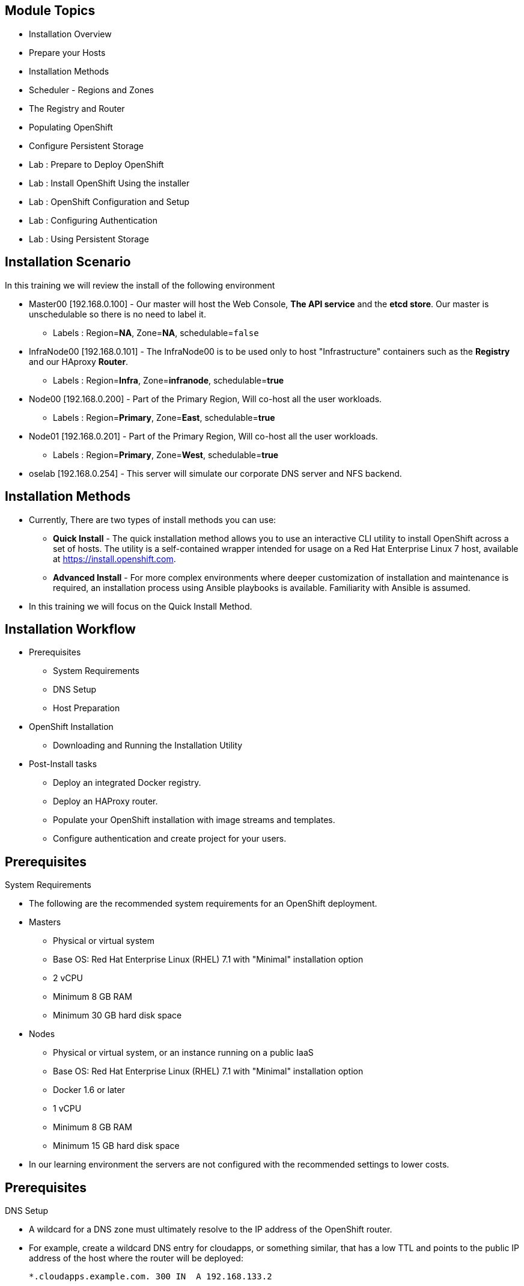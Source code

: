 == &nbsp;
:noaudio:

ifdef::revealjs_slideshow[]

[#cover,data-background-image="image/1156524-bg_redhat.png" data-background-color="#cc0000"]


[#cover-h1]
Red Hat OpenShift Enterprise Implementation

[#cover-h2]
OpenShift 3.0 Installation

[#cover-logo]
image::{revealjs_cover_image}[]

endif::[]
== Module Topics
:noaudio:

* Installation Overview
* Prepare your Hosts
* Installation Methods
* Scheduler - Regions and Zones
* The Registry and Router
* Populating OpenShift
* Configure Persistent Storage
* Lab : Prepare to Deploy OpenShift
* Lab : Install OpenShift Using the installer
* Lab : OpenShift Configuration and Setup
* Lab : Configuring Authentication
* Lab : Using Persistent Storage


ifdef::showscript[]

=== Transcript
Welcome to Module 3 of the OpenShift Enterprise Implementation course.


== Lab Environment Architecture and Important Information

The lab environment consists of 4 VMs:

* `oselab-GUID.oslab.opentlc.com` (administration host)

* `master00-GUID.oslab.opentlc.com` (master host, contains Etcd and the management console)

* `infranode00-GUID.oslab.opentlc.com` (infranode host, Will run our infrastructure containers: Registry and Router)

* `node00-GUID.oslab.opentlc.com` (node host, Region: Primary, Zone: East. )

* `node01-GUID.oslab.opentlc.com` (node host, Region: Primary, Zone: West. )

NOTE: As a reminder you will only be allowed to SSH to the administration host
(oselab)from the outside of the lab environment, all other hosts have external
SSH blocked.  Once on the administration host, you can SSH to the other hosts
internally.  As described earlier, you will have to use your private SSH key
and OPENTLC login to access the system (not root!).

NOTE: Each student lab is assigned a global unique identifier (GUID) that
consists of 4 characters.  This GUID is provided to you in the provisioning
email that will be sent to you when you provision your lab environment.
*Anywhere you see GUID from this point on, you will replace it with your lab's GUID.*

*In each lab step take special care to make sure that you are running the step on the required host.  Each step should contain the name of the host to run the step on and the example code should contain the host name in the shell prompt.*

* Administration host example:
+
----

[root@oselab-GUID ~]# command

----

* Master host example:
+
----

[root@master00-GUID ~]# command

----

=== Connect to the Environment

. If not already connected, connect to your administration host `oselab-GUID.oslab.opentlc.com` using your OPENTLC login and private SSH key:
+
----

yourdesktop$ ssh -i ~/.ssh/id_rsa your-opentlc-login@oselab-GUID.oslab.opentlc.com

----

. SSH to the master host as the `root` user:
+
----

[yourlogin@oselab-GUID ~]$ ssh root@master00-GUID.oslab.opentlc.com

----
+
[NOTE]
If prompted for a password use *r3dh4t1!*
+
----

root@master00-GUID.oslab.opentlc.com's password: ******** (r3dh4t1!)

----


endif::showscript[]

== Installation Scenario
:noaudio:

In this training we will review the install of the following environment

* Master00 [192.168.0.100] - Our master will host the Web Console, *The API
service* and the *etcd store*. Our master is unschedulable so there is no need to
label it.
** Labels : Region=*NA*, Zone=*NA*, schedulable=`false`
* InfraNode00 [192.168.0.101] - The InfraNode00 is to be used only to host
"Infrastructure" containers such as the *Registry* and our HAproxy *Router*.
** Labels : Region=*Infra*, Zone=*infranode*, schedulable=*true*
* Node00 [192.168.0.200] - Part of the Primary Region, Will co-host all the
user workloads.
** Labels : Region=*Primary*, Zone=*East*, schedulable=*true*
* Node01  [192.168.0.201] - Part of the Primary Region, Will co-host all the
user workloads.
** Labels : Region=*Primary*, Zone=*West*, schedulable=*true*
* oselab  [192.168.0.254] - This server will simulate our corporate DNS server
and NFS backend.

ifdef::showscript[]

=== Transcript

endif::showscript[]

== Installation Methods
:noaudio:

* Currently, There are two types of install methods you can use:
** *Quick Install* - The quick installation method allows you to use an interactive CLI utility to install OpenShift across a set of hosts. The utility is a self-contained wrapper intended for usage on a Red Hat Enterprise Linux 7 host, available at link:https://install.openshift.com[https://install.openshift.com].
** *Advanced Install* - For more complex environments where deeper customization of installation and maintenance is required, an installation process using Ansible playbooks is available. Familiarity with Ansible is assumed.

* In this training we will focus on the Quick Install Method.

ifdef::showscript[]

=== Transcript

endif::showscript[]




== Installation Workflow
:noaudio:

* Prerequisites

** System Requirements
** DNS Setup
** Host Preparation

* OpenShift Installation

** Downloading and Running the Installation Utility

* Post-Install tasks

** Deploy an integrated Docker registry.
** Deploy an HAProxy router.
** Populate your OpenShift installation with image streams and templates.
** Configure authentication and create project for your users.

ifdef::showscript[]
=== Transcript

endif::showscript[]




== Prerequisites
:noaudio:

.System Requirements

* The following are the recommended system requirements for an OpenShift deployment.

* Masters
** Physical or virtual system
** Base OS: Red Hat Enterprise Linux (RHEL) 7.1 with "Minimal" installation option
** 2 vCPU
** Minimum 8 GB RAM
** Minimum 30 GB hard disk space

* Nodes

** Physical or virtual system, or an instance running on a public IaaS
** Base OS: Red Hat Enterprise Linux (RHEL) 7.1 with "Minimal" installation option
** Docker 1.6 or later
** 1 vCPU
** Minimum 8 GB RAM
** Minimum 15 GB hard disk space

* In our learning environment the servers are not configured with the recommended settings to lower costs.


ifdef::showscript[]
=== Transcript

endif::showscript[]
== Prerequisites
:noaudio:

.DNS Setup

* A wildcard for a DNS zone must ultimately resolve to the IP address of the OpenShift router.
* For example, create a wildcard DNS entry for cloudapps, or something similar, that has a low TTL and points to the public IP address of the host where the router will be deployed:
+
----
*.cloudapps.example.com. 300 IN  A 192.168.133.2
----

* In almost all cases, when referencing VMs you must use host names, and the host names that you use must match the output of the hostname -f command on each node.



ifdef::showscript[]

=== Transcript

endif::showscript[]


== Host Preparation
:noaudio:

.Host Preparation - overview

* To prepare your hosts for OpenShift 3 Enterprise
** *Installing Red Hat Enterprise Linux 7.1* - A base installation of `Red Hat Enterprise Linux (RHEL) 7.1` is required for master or node hosts. See the link:https://access.redhat.com/documentation/en-US/Red_Hat_Enterprise_Linux/7/html/Installation_Guide/index.html[Red Hat Enterprise Linux 7.1 Installation Guide]
 for more information.
** *Registering the Hosts with subscription-manager* - You will need to register all the hosts to RHEL7.1 and OpenShift Enterprise repositories.
** *Managing Base Packages* - You will need to install some utility packages (i.e git, net-tools, bind-utils, iptables-services
** *Managing Services* - You will need to disable firewalld and enable iptables-services
** *Install Docker 1.6.x* - Docker version 1.6 or later needs to be installed and storage backend configured for images.
** *Host Password-less communication* - You will ensure that the master hosts can issue remove commands on the nodes without requiring a password.

ifdef::showscript[]

=== Transcript

endif::showscript[]

== Host Preparation
:noaudio:

.Host Preparation - Password-less communication

* Ensure Installer has password-less access to all Hosts.
* Ansible, which is used to run the installation process, requires a user that has access to all hosts. For running the installer as a non-root user, passwordless sudo rights must also be configured on each destination host.
* For example, you can generate an SSH key on the host where you will invoke the installation process:
+
----
# ssh-keygen
----

NOTE: Do not use a password.

** An easy way to distribute your SSH keys is by using a bash loop:
+
----
# for host in ose3-master.example.com \
    ose3-node1.example.com \
    ose3-node2.example.com; \
    do ssh-copy-id -i ~/.ssh/id_rsa.pub $host; \
    done
----

NOTE: Modify the host names in the above command according to your configuration.

ifdef::showscript[]

=== Transcript

endif::showscript[]

== Host Preparation
:noaudio:

.Host Preparation - Firewalls
OpenShift relies heavily on iptables under the covers. As such, it must be running, and various ports will need to be opened to allow communication between OpenShift components.

* Ports
** Node-To-Node
*** 4789 : required between nodes for SDN communication between pods on separate hosts

** Nodes-To-Master
*** 53: DNS services within the environment
*** 4789 : required between nodes for SDN communication between pods on separate hosts
*** 8443 : Access to the API

** Master-To-Node
*** 10250 : endpoint for master communication with nodes
*** 4789 : required between nodes for SDN communication between pods on separate hosts

** Master to Master
*** 4789 : required between nodes for SDN communication between pods on separate hosts

** External - Master
*** 8443: CLI and IDE plugins communicate via REST to this port. Web console runs on this port.

ifdef::showscript[]

=== Transcript

endif::showscript[]



== Host Preparation
:noaudio:

.Host Preparation - Networking and misc

* You would need to install the following software packages
+
----
# yum install wget git net-tools iptables-services python-virtualenv gcc
----

*  Update your software before installation
+
----
# yum update -y
----

ifdef::showscript[]

=== Transcript

endif::showscript[]




== Docker Install
:noaudio:


* Docker version 1.6 or later from the rhel-7-server-ose-3.0-rpms repository must be installed and running on master and node hosts before installing OpenShift.
* We will run through the following procedure:
** Install Docker:
+
----
# yum install docker
----

** Edit the /etc/sysconfig/docker file and add --insecure-registry 172.30.0.0/16 to the OPTIONS parameter. For example:
+
----
OPTIONS=--selinux-enabled --insecure-registry 172.30.0.0/16
----

** The --insecure-registry option instructs the Docker daemon to trust any Docker registry on the 172.30.0.0/16 subnet, rather than requiring a certificate.
** Our local registry will be deployed under this subnet.


NOTE: After installing OpenShift, you can choose to link:https://access.redhat.com/beta/documentation/en/openshift-enterprise-30-administrator-guide/chapter-1-installation#securing-the-registry[secure the integrated Docker registry], which involves adjusting the --insecure-registry option accordingly.


ifdef::showscript[]

=== Transcript

endif::showscript[]



== Docker Install
:noaudio:

.Configuring Docker Storage

* Docker’s default loopback storage mechanism is not supported for production use and is only appropriate for proof of concept environments. For production environments, you must create a thin-pool logical volume and re-configure docker to use that volume.
* You can use the docker-storage-setup script to create a thin-pool device and configure docker’s storage driver after installing docker but before you start using it.
* The script reads configuration options from the /etc/sysconfig/docker-storage-setup file.
* Configure *docker-storage-setup* script for your environment. There are three options available based on your storage configuration:
** Create a thin-pool volume from the remaining free space in the volume group where your root filesystem resides; this requires no configuration:
+
----
# docker-storage-setup
Use an existing volume group, in this example docker-vg, to create a thin-pool:

# echo <<EOF > /etc/sysconfig/docker-storage-setup
VG=docker-vg
SETUP_LVM_THIN_POOL=yes
EOF
# docker-storage-setup
----

** Use an unpartitioned block device to create a new volume group and thinpool. In this example, the /dev/vdc device is used to create the docker-vg volume group:
+
----
# cat <<EOF > /etc/sysconfig/docker-storage-setup
DEVS=/dev/vdc
VG=docker-vg
SETUP_LVM_THIN_POOL=yes
EOF
# docker-storage-setup
----


** Verify your configuration. You should have dm.thinpooldev value in the /etc/sysconfig/docker-storage file and a docker-pool device:
+
----
# lvs
LV                  VG        Attr       LSize  Pool Origin Data%  Meta% Move Log Cpy%Sync Convert
docker-pool         docker-vg twi-a-tz-- 48.95g             0.00   0.44

# cat /etc/sysconfig/docker-storage
DOCKER_STORAGE_OPTIONS=--storage-opt dm.fs=xfs --storage-opt
dm.thinpooldev=/dev/mapper/docker--vg-docker--pool

----

WARNING: This will destroy any docker containers or images currently on the host.

* Re-initialize docker
----
# systemctl stop docker
# rm -rf /var/lib/docker/*
# systemctl restart docker
----


ifdef::showscript[]

=== Transcript

endif::showscript[]





== Installing OpenShift
:noaudio:

* The quick installer is provided at https://install.openshift.com. Visit that page for the latest information and to download the portable version if neccessary.

* There are two methods for using the installation utility.
** Method 1: Running the Installation Utility From the Internet
*** Run the installation utility directly from the Internet by executing the following command on a host that has SSH access to your intended master and node hosts:
+
----
$ sh <(curl -s https://install.openshift.com/ose/)
----

*** Follow the on-screen instructions to install a new OpenShift instance.

** Method 2: Downloading and Running the Installation Utility
*** Download and unpack the installation utility on a host that has SSH access to your intended master and node hosts:
+
----
$ curl -o oo-install-ose.tgz \
    https://install.openshift.com/portable/oo-install-ose.tgz
$ tar -zxf oo-install-ose.tgz
Execute the installation utility to interactively configure one or more hosts:

$ ./oo-install-ose
----

*** Follow the on-screen instructions to install a new OpenShift instance.

* The installer will ask you for Internal and Public IPs of your Masters and Nodes and will configure them accordingly.

ifdef::showscript[]

=== Transcript

endif::showscript[]




== Regions and Zones
:noaudio:

* In OpenShift 2, we introduced the specific concepts of "regions" and "zones" to enable organizations to provide some topologies for application resiliency.
** Apps would be spread throughout the zones within a region and, depending on the way you configured OpenShift, you could make different regions accessible to users.
* OpenShift 3 doesn’t actually care about your topology or is "topology agnostic".
* OpenShift 3 provides advanced controls for implementing whatever topologies you can dream up.
** You can manipulate filtering and affinity rules to ensure that parts of applications (pods) are either grouped together or spread apart.
** For the purposes of a simple example, we’ll be sticking with the "regions" and "zones" theme. (But think of other option you can up with, "Prod and Dev", "Secure and Insecure", "Rack and Power")
* The assignments of "regions" and "zones" at the node-level are handled by labels on the nodes.
+
----
# oc label node master00-$guid.oslab.opentlc.com region="infra" zone="na"
# oc label node infranode00-$guid.oslab.opentlc.com region="infra" zone="infranodes"
# oc label node node00-$guid.oslab.opentlc.com region="primary" zone="east"
# oc label node node01-$guid.oslab.opentlc.com region="primary" zone="west"
----

ifdef::showscript[]

=== Transcript

endif::showscript[]




== Deploying the Registry
:noaudio:

* OpenShift can build Docker images from your source code, deploy them, and manage their lifecycle. To enable this, an internal, integrated Docker registry can be deployed in your OpenShift environment. OpenShift runs the registry in a pod on a node, just like any other workload.
+
----
$ oadm registry --config=admin.kubeconfig \
    --credentials=openshift-registry.kubeconfig
----

* If you wanted to control where your registry gets deployed, you can specify the labels you want to match.
** This will make sure that the *registry* pod will only be hosted in the "infra" region.
+
----
$ oadm registry --config=admin.kubeconfig \
    --credentials=openshift-registry.kubeconfig \
	   --selector='region=infra'
----

* This creates a service and a deployment configuration, both called docker-registry. Once deployed successfully, a pod is created with a name similar to docker-registry-1-cpty9.

ifdef::showscript[]

=== Transcript

endif::showscript[]




== Deploying the Registry
:noaudio:

.NFS Storage for the Registry

* The registry stores Docker images and metadata. If you simply deploy a pod
with the registry, it uses an ephemeral volume that is destroyed if the pod
exits. Any images anyone has built or pushed into the registry would disappear.
* For production use, you should use persistent storage using PersistentVolume
and PersistentVolumeClaim objects for storage for the registry.
* For non-production use, other options exist to provide persistent storage for
the registry, like the --mount-host option.
+
----
$ oadm registry --config=admin.kubeconfig \
    --credentials=openshift-registry.kubeconfig \
	   --selector='region=infra' \
     --mount-host host:/export/dirname
----
+
** The --mount-host option mounts a directory from the node on which the
registry container lives. If you scale up the docker-registry deployment
configuration, it is possible that your registry pods and containers will
run on different nodes.
+
**
ifdef::showscript[]

=== Transcript

endif::showscript[]

== Deploying the Registry
:noaudio:
.Registry File Storage

* Tag and image metadata is stored in OpenShift, but the registry owns layer and
signature data. The registry stores data in a volume that is mounted into the
registry container at *_/registry_*.

* If we were to look at the registry's file system, it would look something like:
+
NOTE: The output below is heavily edited to fit the screen:
*/r/d/r* stands for */registry/docker/registry*
and when you see *xx..xx* that is usually a much longer random file name that is
shortened to fit the screen
+
[source,bash]
----
/r/d/r/v2
/r/d/r/v2/blobs <1>
/r/d/r/v2/blobs/sha256
/r/d/r/v2/blobs/sha256/ed
/r/d/r/v2/blobs/sha256/ed/ed..10
/r/d/r/v2/blobs/sha256/ed/ed..10/data <2>
/r/d/r/v2/blobs/sha256/a3
/r/d/r/v2/blobs/sha256/a3/a3..d4
/r/d/r/v2/blobs/sha256/a3/a3..d4/data
/r/d/r/v2/blobs/sha256/f7
/r/d/r/v2/blobs/sha256/f7/f7..45
/r/d/r/v2/blobs/sha256/f7/f7..45/data
/r/d/r/v2/repositories <3>
/r/d/r/v2/repositories/p1
/r/d/r/v2/repositories/p1/pause <4>
/r/d/r/v2/repositories/p1/pause/_manifests
/r/d/r/v2/repositories/p1/pause/_manifests/revisions
/r/d/r/v2/repositories/p1/pause/_manifests/revisions/sha256
/r/d/r/v2/repositories/p1/pause/_manifests/revisions/sha256/e9..cf
/r/d/r/v2/repositories/p1/pause/_manifests/revisions/sha256/e9..cf/signatures <5>
/r/d/r/v2/repositories/p1/pause/_manifests/revisions/sha256/e9..cf/signatures/sha256
/r/d/r/v2/repositories/p1/pause/_manifests/revisions/sha256/e9..cf/signatures/sha256/ed..10
/r/d/r/v2/repositories/p1/pause/_manifests/revisions/sha256/e9..cf/signatures/sha256/ed..10/link <6>
/r/d/r/v2/repositories/p1/pause/_uploads <7>
/r/d/r/v2/repositories/p1/pause/_layers <8>
/r/d/r/v2/repositories/p1/pause/_layers/sha256
/r/d/r/v2/repositories/p1/pause/_layers/sha256/a3..d4
/r/d/r/v2/repositories/p1/pause/_layers/sha256/a3..d4/link <9>
/r/d/r/v2/repositories/p1/pause/_layers/sha256/f7..45
/r/d/r/v2/repositories/p1/pause/_layers/sha256/f7..45/link
----

<1> This directory stores all layers and signatures as blobs.
<2> This file contains the blob's contents.
<3> This directory stores all the image repositories.
<4> This directory is for a single image repository *p1/pause*.
<5> This directory contains signatures for a particular image manifest revision.
<6> This file contains a reference back to a blob (which contains the signature
data).
<7> This directory contains any layers that are currently being uploaded and
staged for the given repository.
<8> This directory contains links to all the layers this repository references.
<9> This file contains a reference to a specific layer that has been linked into
this repository via an image.



== Deploying the Default HAProxy Router
:noaudio:

* The OpenShift router is the ingress point for all traffic destined for services in your OpenShift installation.
* An HAProxy based-router implementation is provided as the default template router plug-in.
** uses the *openshift3/ose-haproxy-router* mage to run an HAProxy instance alongside and a router plug-in.
** currently supports only HTTP(S) traffic and TLS-enabled traffic via SNI.
** is hosted inside OpenShift like any other workload (eg: the registry)
** *While it is called a "router", it is essentially a proxy*.

* The default router’s pod listens on its hosts network interface on port 80 and 443.
** unlike most containers that listen only on private IPs, the default router's container listens on external/public ports.
** The router proxies external requests for route names to the IPs of actual pods identified by the service associated with the route.

ifdef::showscript[]

=== Transcript

endif::showscript[]




== Populating OpenShift
:noaudio:

* You can populate your OpenShift installation with a useful set of Red Hat-provided *image streams* and *templates* to make it easy for developers to create new applications.
** Template: A template describes a set of resources intended to be used together that can be customized and processed to produce a configuration. Each template defines a list of parameters that can be modified for consumption by containers.
** Image Streams: An image stream is similar to a Docker image repository in that it contains one or more Docker images identified by tags. An image stream presents a single virtual view of related images.

* The core set of image streams define images that can be used to build *Node.js*, *Perl*, *PHP*, *Python*, and *Ruby* applications. It also defines images for databases: *MongoDB*, *MySQL*, and *PostgreSQL*.
** To create the core set of image streams, that use the Red Hat Enterprise Linux (RHEL) 7 based images:
+
----
oc create -f \
    examples/image-streams/image-streams-rhel7.json \
    -n openshift
----


ifdef::showscript[]

=== Transcript

endif::showscript[]

== Populating OpenShift
:noaudio:

* The xPaaS Middleware image streams provide images for *JBoss EAP*, *JBoss EWS*, and *JBoss A-MQ*. They can be used to build applications for those platforms.
** To create the Image Streams for xPaaS Middleware Images:
+
----
$ oc create -f \
    examples/xpaas-streams/jboss-image-streams.json
    -n openshift
----
* The database service templates make it easy to run a database instance which can be utilized by other components.
* For each database (*MongoDB*, *MySQL*, and *PostgreSQL*), two templates are provided.
** To create the core set of database templates:
+
----
$ oc create -f \
    examples/db-templates -n openshift
----

** After creating the templates, users are able to easily instantiate the various templates, giving them quick access to a database deployment.


ifdef::showscript[]

=== Transcript

endif::showscript[]




== Populating OpenShift
:noaudio:

* The QuickStart templates define a full set of objects for a running application.
** These Include:
*** Build configurations to build the application from source located in a GitHub public repository
*** Deployment configurations to deploy the application image after it is built.
*** Services to provide load balancing for the application pods.
*** Routes to provide external access to the application.
** To create the core QuickStart templates:
+
----

$ oc create -f \
    examples/quickstart-templates -n openshift

----


ifdef::showscript[]

=== Transcript

endif::showscript[]

== Configure Persistent Storage Using NFS
:noaudio:


.Overview

* You can provision your OpenShift cluster with persistent storage using NFS.
* Persistent Volume framework allows administrators to provision a cluster with
persistent storage and gives users a way to request those resources without
having any knowledge of the underlying infrastructure.
* Storage must exist in the underlying infrastructure before it can be mounted
as a volume in OpenShift.
* All that is required for NFS is a distinct list of servers and paths and the
`*PersistentVolume*` API.


ifdef::showscript[]

=== Transcript

endif::showscript[]

== Configure Persistent Storage Using NFS
:noaudio:

.Persistent Volume Object Definition

[source,yaml]
----
{
  "apiVersion": "v1",
  "kind": "PersistentVolume",
  "metadata": {
    "name": "pv0001"
  },
  "spec": {
    "capacity": {
        "storage": "5Gi"
    },
    "accessModes": [ "ReadWriteOnce" ],
    "nfs": {
        "path": "/tmp",
        "server": "172.17.0.2"
    },
    "persistentVolumeReclaimPolicy": "Recycle"
  }
}
----

ifdef::showscript[]

=== Transcript

endif::showscript[]

== Configure Persistent Storage Using NFS
:noaudio:

.Enforcing Disk Quotas
* Use disk partitions to enforce disk quotas and size constraints.
** Each partition can be its own export.
** Each export is one persistent volume.
* Unique names enforces for persistent volumes, but the uniqueness of the NFS
volume's server and path is up to the administrator.

* Enforcing quotas in this way allows the end user to request persistent storage
by a specific amount (e.g,, 10Gi) and be matched with a corresponding volume of
equal or greater capacity.

ifdef::showscript[]

=== Transcript

endif::showscript[]

== Configure Persistent Storage Using NFS
:noaudio:

.Volume Security

* Users request storage with a `PersistentVolumeClaim`.
** This claim only lives in the user's namespace (project) and can only be referenced by
a pod within that same namespace.
* Any attempt to access a persistent volume across a project causes the pod to
fail.
* Each NFS volume must be mountable by all nodes in the cluster.


ifdef::showscript[]

=== Transcript



endif::showscript[]

== Configure Persistent Storage Using NFS
:noaudio:

.Reclaiming Resources
* OpenShift implements the Kubernetes *Recyclable* plug-in interface.
** reclamation tasks are based on policies set by the
"persistentVolumeReclaimPolicy" key in the *persistent volume* object definition.
* When a volume gets released from their claim (i.e, after the user's *PersistentVolumeClaim* bound
to the volume is deleted), the volume can be "reclaimed".

* The *persistentVolumeReclaimPolicy* key can be set to *Retain* or *Recycle*:
** *Retain* is the default setting for this key. Volumes will not be deleted.
** *Recycle* volumes are scrubbed (i.e., `rm -rf` is run on the volume) after being
released from their claim
* Once recycled, the NFS volume can be bound to a new claim.

ifdef::showscript[]

=== Transcript
By default, persistent volumes are set to *Retain*. NFS volumes which are set to
*Recycle* are scrubbed (i.e., `rm -rf` is run on the volume) after being
released from their claim (i.e, after the user's `*PersistentVolumeClaim*` bound
to the volume is deleted). Once recycled, the NFS volume can be bound to a new
claim.
endif::showscript[]

== Configure Persistent Storage Using NFS
:noaudio:

.Automation
* As discussed, clusters can be provisioned with persistent storage using NFS in
the following way:
- Disk partitions can be used to enforce storage quotas.
- Security can be enforced by restricting volumes to the
namespace that has a claim to them.
- Reclamation of discarded resources can be
configured for each persistent volume.

NOTE: They are many ways that you can use scripts to automate the above tasks. You review this link:https://github.com/openshift/openshift-ansible/tree/master/roles/kube_nfs_volumes[example
Ansible playbook] to help you get started.


ifdef::showscript[]

=== Transcript

endif::showscript[]

== Configure Persistent Storage Using NFS
:noaudio:

.SELinux and NFS Export Settings

* By default, SELinux does not allow writing from a pod to a remote NFS server.
** The NFS volume mounts correctly, but is read-only.
* To enable writing in SELinux on each node:
----
# setsebool -P virt_use_nfs 1
----

* Additionally, each exported volume on the NFS server itself should conform to
the following:
- Each export must be:
----
/example_fs *(rw,all_squash)
----
- Each export must be owned by *nfsnobody*:
----
chown -R nfsnobody:nfsnobody /example_fs
----
- Each export must have the following permissions:
----
chmod 777
----

NOTE: The export above allows arbitrary users and clients to mount this volume.
Exports can be restricted to a range of IP addresses for hosts that will access
the volume. See `man exports` for more information.
